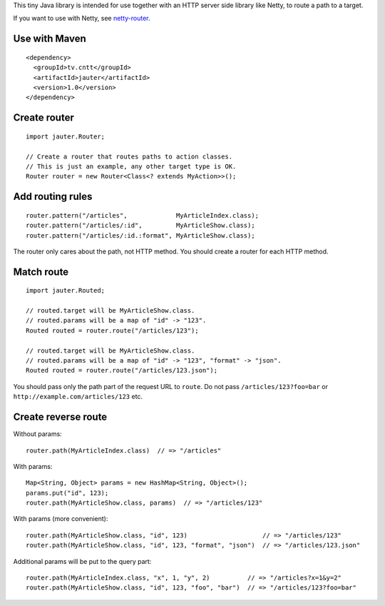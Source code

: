 This tiny Java library is intended for use together with an HTTP server side
library like Netty, to route a path to a target.

If you want to use with Netty, see `netty-router <https://github.com/xitrum-framework/netty-router>`_.

Use with Maven
~~~~~~~~~~~~~~

::

  <dependency>
    <groupId>tv.cntt</groupId>
    <artifactId>jauter</artifactId>
    <version>1.0</version>
  </dependency>

Create router
~~~~~~~~~~~~~

::

  import jauter.Router;

  // Create a router that routes paths to action classes.
  // This is just an example, any other target type is OK.
  Router router = new Router<Class<? extends MyAction>>();

Add routing rules
~~~~~~~~~~~~~~~~~

::

  router.pattern("/articles",             MyArticleIndex.class);
  router.pattern("/articles/:id",         MyArticleShow.class);
  router.pattern("/articles/:id.:format", MyArticleShow.class);

The router only cares about the path, not HTTP method.
You should create a router for each HTTP method.

Match route
~~~~~~~~~~~

::

  import jauter.Routed;

  // routed.target will be MyArticleShow.class.
  // routed.params will be a map of "id" -> "123".
  Routed routed = router.route("/articles/123");

  // routed.target will be MyArticleShow.class.
  // routed.params will be a map of "id" -> "123", "format" -> "json".
  Routed routed = router.route("/articles/123.json");

You should pass only the path part of the request URL to ``route``.
Do not pass ``/articles/123?foo=bar`` or ``http://example.com/articles/123`` etc.

Create reverse route
~~~~~~~~~~~~~~~~~~~~

Without params:

::

  router.path(MyArticleIndex.class)  // => "/articles"

With params:

::

  Map<String, Object> params = new HashMap<String, Object>();
  params.put("id", 123);
  router.path(MyArticleShow.class, params)  // => "/articles/123"

With params (more convenient):

::

  router.path(MyArticleShow.class, "id", 123)                    // => "/articles/123"
  router.path(MyArticleShow.class, "id", 123, "format", "json")  // => "/articles/123.json"

Additional params will be put to the query part:

::

  router.path(MyArticleIndex.class, "x", 1, "y", 2)          // => "/articles?x=1&y=2"
  router.path(MyArticleShow.class, "id", 123, "foo", "bar")  // => "/articles/123?foo=bar"
